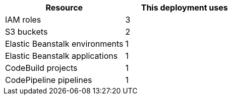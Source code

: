 // Replace the <n> in each row to specify the number of resources used in this deployment. Remove the rows for resources that aren’t used.
|===
|Resource |This deployment uses

// Space needed to maintain table headers
|IAM roles |3
|S3 buckets |2
|Elastic Beanstalk environments |1
|Elastic Beanstalk applications |1
|CodeBuild projects |1
|CodePipeline pipelines |1
|===
